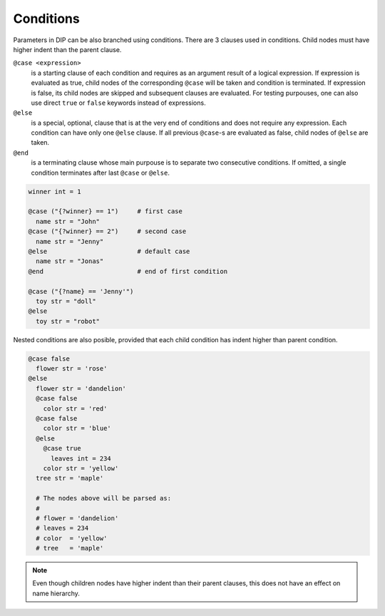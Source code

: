 Conditions
==========

.. code-block:: DIPSchema
   :caption: Schemas of condition directives

   # condition with only one case
   @case <expression>
     ...
   @end                 # end is optional
   
   # condition with multiple cases
   @case <expression>
     ...
   @case <expression>
     ...
   @else                # else is optional
     ...
   @end                 # end is optional

   # consecutive conditions
   @case <expression>   # first condition
     ...
   @else
     ...
   @end                 # end is necessary
   @case <expression>   # second condition
     ...

Parameters in DIP can be also branched using conditions.
There are 3 clauses used in conditions.
Child nodes must have higher indent than the parent clause.

``@case <expression>``
  is a starting clause of each condition and requires as an argument result of a logical expression.
  If expression is evaluated as true, child nodes of the corresponding ``@case`` will be taken and condition is terminated.
  If expression is false, its child nodes are skipped and subsequent clauses are evaluated.
  For testing purpouses, one can also use direct ``true`` or ``false`` keywords instead of expressions.

``@else``
  is a special, optional, clause that is at the very end of conditions and does not require any expression.
  Each condition can have only one ``@else`` clause.
  If all previous ``@case``-s are evaluated as false, child nodes of ``@else`` are taken.

``@end``
  is a terminating clause whose main purpouse is to separate two consecutive conditions.
  If omitted, a single condition terminates after last ``@case`` or ``@else``.
      
.. code-block:: DIP
		
   winner int = 1
   
   @case ("{?winner} == 1")     # first case
     name str = "John"
   @case ("{?winner} == 2")     # second case
     name str = "Jenny"
   @else                        # default case
     name str = "Jonas"
   @end                         # end of first condition
   
   @case ("{?name} == 'Jenny'")
     toy str = "doll"
   @else
     toy str = "robot"

Nested conditions are also posible, provided that each child condition has indent higher than parent condition.

.. code-block:: DIP

   @case false
     flower str = 'rose'
   @else
     flower str = 'dandelion'
     @case false
       color str = 'red'
     @case false
       color str = 'blue'
     @else
       @case true
	 leaves int = 234
       color str = 'yellow'
     tree str = 'maple'

     # The nodes above will be parsed as:
     #
     # flower = 'dandelion'
     # leaves = 234
     # color  = 'yellow'
     # tree   = 'maple'

.. note::

   Even though children nodes have higher indent than their parent clauses, this does not have an effect on name hierarchy. 
